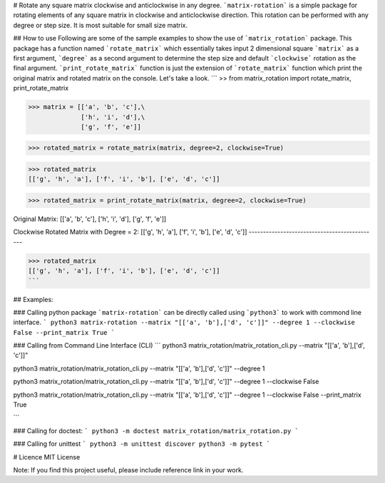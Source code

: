 # Rotate any square matrix clockwise and anticlockwise in any degree.
```matrix-rotation``` is a simple package for rotating elements of any square matrix in clockwise and anticlockwise direction. This rotation can be performed with any degree or step size. It is most suitable for small size matrix. 

## How to use
Following are some of the sample examples to show the use of ```matrix_rotation``` package. This package has a function named ```rotate_matrix``` which essentially takes input 2 dimensional square ```matrix``` as a first argument, ```degree``` as a second argument to determine the step size and default ```clockwise``` rotation as the final argument. ```print_rotate_matrix``` function is just the extension of ```rotate_matrix``` function which print the original matrix and rotated matrix on the console. Let's take a look.
```
>> from matrix_rotation import rotate_matrix, print_rotate_matrix

>>> matrix = [['a', 'b', 'c'],\
              ['h', 'i', 'd'],\
              ['g', 'f', 'e']]
    
>>> rotated_matrix = rotate_matrix(matrix, degree=2, clockwise=True)

>>> rotated_matrix 
[['g', 'h', 'a'], ['f', 'i', 'b'], ['e', 'd', 'c']]

>>> rotated_matrix = print_rotate_matrix(matrix, degree=2, clockwise=True)

Original Matrix:
[['a', 'b', 'c'],
['h', 'i', 'd'],
['g', 'f', 'e']]

Clockwise Rotated Matrix with Degree = 2:
[['g', 'h', 'a'],
['f', 'i', 'b'],
['e', 'd', 'c']]
---------------------------------------------

>>> rotated_matrix
[['g', 'h', 'a'], ['f', 'i', 'b'], ['e', 'd', 'c']]
```

## Examples:

### Calling python package
```matrix-rotation``` can be directly called using ```python3``` to work with commond line interface.
```
python3 matrix-rotation --matrix "[['a', 'b'],['d', 'c']]" --degree 1 --clockwise False --print_matrix True
```

### Calling from Command Line Interface (CLI)
```
python3 matrix_rotation/matrix_rotation_cli.py --matrix "[['a', 'b'],['d', 'c']]"

python3 matrix_rotation/matrix_rotation_cli.py --matrix "[['a', 'b'],['d', 'c']]" --degree 1 

python3 matrix_rotation/matrix_rotation_cli.py --matrix "[['a', 'b'],['d', 'c']]" --degree 1 --clockwise False

python3 matrix_rotation/matrix_rotation_cli.py --matrix "[['a', 'b'],['d', 'c']]" --degree 1 --clockwise False --print_matrix True

```

### Calling for doctest:
```
python3 -m doctest matrix_rotation/matrix_rotation.py
```

### Calling for unittest
```
python3 -m unittest discover
python3 -m pytest 
```

# Licence
MIT License

Note: If you find this project useful, please include reference link in your work.
